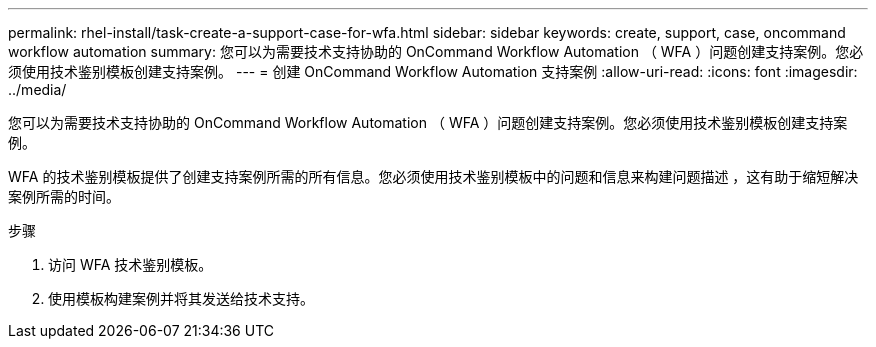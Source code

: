 ---
permalink: rhel-install/task-create-a-support-case-for-wfa.html 
sidebar: sidebar 
keywords: create, support, case, oncommand workflow automation 
summary: 您可以为需要技术支持协助的 OnCommand Workflow Automation （ WFA ）问题创建支持案例。您必须使用技术鉴别模板创建支持案例。 
---
= 创建 OnCommand Workflow Automation 支持案例
:allow-uri-read: 
:icons: font
:imagesdir: ../media/


[role="lead"]
您可以为需要技术支持协助的 OnCommand Workflow Automation （ WFA ）问题创建支持案例。您必须使用技术鉴别模板创建支持案例。

WFA 的技术鉴别模板提供了创建支持案例所需的所有信息。您必须使用技术鉴别模板中的问题和信息来构建问题描述 ，这有助于缩短解决案例所需的时间。

.步骤
. 访问 WFA 技术鉴别模板。
. 使用模板构建案例并将其发送给技术支持。

